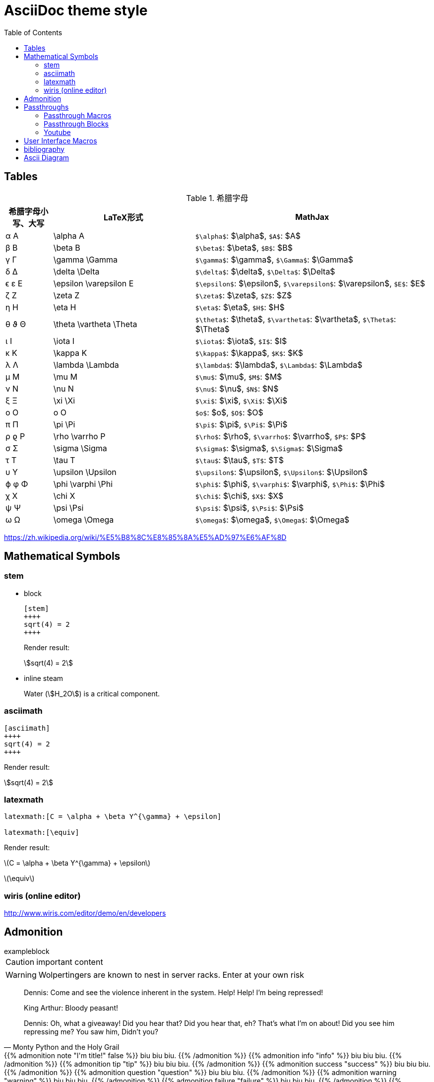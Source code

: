 ////
title: AsciiDoc theme style
date: 2018-11-15
draft: false
tags: [asciidoc]
////

= AsciiDoc theme style
ifdef::env-github[]
:tip-caption: :bulb:
:note-caption: :information_source:
:important-caption: :heavy_exclamation_mark:
:caution-caption: :fire:
:warning-caption: :warning:
endif::[]
// Disable wrapping in listing and literal blocks.
:toc:
:prewrap!:
//User Interface Macros
:experimental:
:icons: font
//Based repository root. hugo will serve generated diagram from this directory
:imagesoutdir: static/post/asciidoc-preview
:stem:

== Tables

.希腊字母
[cols="^1,3,5"]
|===
|希腊字母小写、大写 |   LaTeX形式             |     MathJax

|       α A         | \alpha A                |   `$\alpha$`: $\alpha$, `$A$`: $A$
|       β B         | \beta B                 |   `$\beta$`: $\beta$, `$B$`: $B$
|       γ Γ         | \gamma \Gamma           |   `$\gamma$`: $\gamma$, `$\Gamma$`: $\Gamma$
|       δ Δ         | \delta \Delta           |   `$\delta$`: $\delta$, `$\Delta$`: $\Delta$
|      ϵ ε E        | \epsilon \varepsilon E  |   `$\epsilon$`: $\epsilon$, `$\varepsilon$`: $\varepsilon$, `$E$`: $E$
|       ζ Z         | \zeta Z                 |   `$\zeta$`: $\zeta$, `$Z$`: $Z$
|       η H         | \eta H                  |   `$\eta$`: $\eta$, `$H$`: $H$
|      θ ϑ Θ        | \theta \vartheta \Theta |   `$\theta$`: $\theta$, `$\vartheta$`: $\vartheta$, `$\Theta$`: $\Theta$
|       ι I         | \iota I                 |   `$\iota$`: $\iota$, `$I$`: $I$
|       κ K         | \kappa K                |   `$\kappa$`: $\kappa$, `$K$`: $K$
|       λ Λ         | \lambda \Lambda         |   `$\lambda$`: $\lambda$, `$\Lambda$`: $\Lambda$
|       μ M         | \mu M                   |   `$\mu$`: $\mu$, `$M$`: $M$
|       ν Ν         | \nu N                   |   `$\nu$`: $\nu$, `$N$`: $N$
|       ξ Ξ         | \xi \Xi                 |   `$\xi$`: $\xi$, `$\Xi$`: $\Xi$
|       o Ο         | o O                     |   `$o$`: $o$, `$O$`: $O$
|       π Π         | \pi \Pi                 |   `$\pi$`: $\pi$, `$\Pi$`: $\Pi$
|      ρ ϱ P        | \rho \varrho P          |   `$\rho$`: $\rho$, `$\varrho$`: $\varrho$, `$P$`: $P$
|       σ Σ         | \sigma \Sigma           |   `$\sigma$`: $\sigma$, `$\Sigma$`: $\Sigma$
|       τ T         | \tau T                  |   `$\tau$`: $\tau$, `$T$`: $T$
|       υ Υ         | \upsilon \Upsilon       |   `$\upsilon$`: $\upsilon$, `$\Upsilon$`: $\Upsilon$
|      ϕ φ Φ        | \phi \varphi \Phi       |   `$\phi$`: $\phi$, `$\varphi$`: $\varphi$, `$\Phi$`: $\Phi$
|       χ X         | \chi X                  |   `$\chi$`: $\chi$, `$X$`: $X$
|       ψ Ψ         | \psi \Psi               |   `$\psi$`: $\psi$, `$\Psi$`: $\Psi$
|       ω Ω         | \omega \Omega           |   `$\omega$`: $\omega$, `$\Omega$`: $\Omega$
|===

https://zh.wikipedia.org/wiki/%E5%B8%8C%E8%85%8A%E5%AD%97%E6%AF%8D

== Mathematical Symbols

=== stem

* block
+
[source,asciidoc]
----
[stem]
++++
sqrt(4) = 2
++++
----
+
Render result:
+
[stem]
++++
sqrt(4) = 2
++++

* inline steam
+
Water (stem:[H_2O]) is a critical component.

=== asciimath

[source,asciimath]
----
[asciimath]
++++
sqrt(4) = 2
++++
----

Render result:

[asciimath]
++++
sqrt(4) = 2
++++

=== latexmath

[source,latexmath]
----
latexmath:[C = \alpha + \beta Y^{\gamma} + \epsilon]

latexmath:[\equiv]
----

Render result:

latexmath:[C = \alpha + \beta Y^{\gamma} + \epsilon]

latexmath:[\equiv]

=== wiris (online editor)

http://www.wiris.com/editor/demo/en/developers


== Admonition

//https://blog.olowolo.com/example-site/post/shortcodes/#admonition

//https://github.com/asciidoctor/asciidoctor-extensions-lab/issues/9

.exampleblock
****
CAUTION: important content
****

WARNING: Wolpertingers are known to nest in server racks.
Enter at your own risk


[quote, Monty Python and the Holy Grail]
____
Dennis: Come and see the violence inherent in the system. Help! Help! I'm being repressed!

King Arthur: Bloody peasant!

Dennis: Oh, what a giveaway! Did you hear that? Did you hear that, eh? That's what I'm on about! Did you see him repressing me? You saw him, Didn't you?
____

//passthrough, hugo will render it
// even admonition: https://blog.olowolo.com/example-site/post/shortcodes/

++++
{{% admonition note "I'm title!" false %}}
biu biu biu.
{{% /admonition %}}

{{% admonition info "info" %}}
biu biu biu.
{{% /admonition %}}

{{% admonition tip "tip" %}}
biu biu biu.
{{% /admonition %}}

{{% admonition success "success" %}}
biu biu biu.
{{% /admonition %}}

{{% admonition question "question" %}}
biu biu biu.
{{% /admonition %}}

{{% admonition warning "warning" %}}
biu biu biu.
{{% /admonition %}}

{{% admonition failure "failure" %}}
biu biu biu.
{{% /admonition %}}

{{% admonition danger "danger" %}}
biu biu biu.
{{% /admonition %}}

{{% admonition bug "bug" %}}
biu biu biu.
{{% /admonition %}}

{{% admonition example "example" %}}
biu biu biu.
{{% /admonition %}}

{{% admonition quote "quote" %}}
biu biu biu.
{{% /admonition %}}
++++

== Passthroughs

=== Passthrough Macros

pass:[content like #{variable} passed directly to the output] followed by normal content.

content with only select substitutions applied: pass:c,a[__<{email}>__]

=== Passthrough Blocks
[pass]
<u>underline me</u> is underlined by html tag &lt;u&gt;..&lt;/u&gt;

=== Youtube

pass:[{{< youtube "6Sa-wSwCkY8" >}}]

== User Interface Macros

kbd:[Ctrl+Shift+N]


Press the btn:[OK] button when you are finished.


== bibliography

插入引用

cite:[gidenstam2010efficient]

显示某个引用

bibitem:[gidenstam2010efficient]


显示引用列表

bibliography::[]

== Ascii Diagram

.ditaa
[ditaa, format="svg"]
....
                   +-------------+
                   | Asciidoctor |-------+
                   |   diagram   |       |
                   +-------------+       | PNG out
                       ^                 |
                       | ditaa in        |
                       |                 v
 +--------+   +--------+----+    /---------------\
 |        | --+ Asciidoctor +--> |               |
 |  Text  |   +-------------+    |   Beautiful   |
 |Document|   |   !magic!   |    |    Output     |
 |     {d}|   |             |    |               |
 +---+----+   +-------------+    \---------------/
     :                                   ^
     |          Lots of work             |
     +-----------------------------------+
....

.plantuml
[plantuml, "diagram-classes-demo", svg]
....
class BlockProcessor
class DiagramBlock
class DitaaBlock
class PlantUmlBlock

BlockProcessor <|-- DiagramBlock
DiagramBlock <|-- DitaaBlock
DiagramBlock <|-- PlantUmlBlock
....

.graphviz
[graphviz, format="svg"]
---------------------------------------------------------------------
digraph automata_0 {
  size ="8.5, 11";
  node [shape = circle];
  0 [ style = filled, color=lightgrey ];
  2 [ shape = doublecircle ];
  0 -> 2 [ label = "a " ];
  0 -> 1 [ label = "other " ];
  1 -> 2 [ label = "a " ];
  1 -> 1 [ label = "other " ];
  2 -> 2 [ label = "a " ];
  2 -> 1 [ label = "other " ];
}
---------------------------------------------------------------------

一些绘图工具：

* ascii to svg: https://github.com/ivanceras/svgbob
* 流程图、UML图( vs plantUML）、甘特图 、轨道图: https://github.com/mermaidjs/mermaid.cli
* 结构图、DAG等等(graphviz): https://www.graphviz.org/
* digital timing diagram : https://github.com/wavedrom/wavedrom

